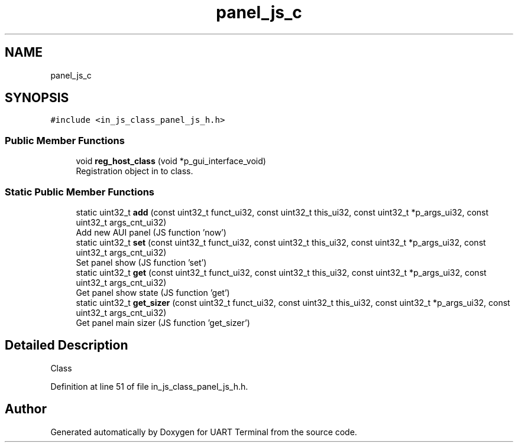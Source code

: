 .TH "panel_js_c" 3 "Mon Apr 20 2020" "Version V2.0" "UART Terminal" \" -*- nroff -*-
.ad l
.nh
.SH NAME
panel_js_c
.SH SYNOPSIS
.br
.PP
.PP
\fC#include <in_js_class_panel_js_h\&.h>\fP
.SS "Public Member Functions"

.in +1c
.ti -1c
.RI "void \fBreg_host_class\fP (void *p_gui_interface_void)"
.br
.RI "Registration object in to class\&. "
.in -1c
.SS "Static Public Member Functions"

.in +1c
.ti -1c
.RI "static uint32_t \fBadd\fP (const uint32_t funct_ui32, const uint32_t this_ui32, const uint32_t *p_args_ui32, const uint32_t args_cnt_ui32)"
.br
.RI "Add new AUI panel (JS function 'now') "
.ti -1c
.RI "static uint32_t \fBset\fP (const uint32_t funct_ui32, const uint32_t this_ui32, const uint32_t *p_args_ui32, const uint32_t args_cnt_ui32)"
.br
.RI "Set panel show (JS function 'set') "
.ti -1c
.RI "static uint32_t \fBget\fP (const uint32_t funct_ui32, const uint32_t this_ui32, const uint32_t *p_args_ui32, const uint32_t args_cnt_ui32)"
.br
.RI "Get panel show state (JS function 'get') "
.ti -1c
.RI "static uint32_t \fBget_sizer\fP (const uint32_t funct_ui32, const uint32_t this_ui32, const uint32_t *p_args_ui32, const uint32_t args_cnt_ui32)"
.br
.RI "Get panel main sizer (JS function 'get_sizer') "
.in -1c
.SH "Detailed Description"
.PP 
Class 
.PP
Definition at line 51 of file in_js_class_panel_js_h\&.h\&.

.SH "Author"
.PP 
Generated automatically by Doxygen for UART Terminal from the source code\&.
